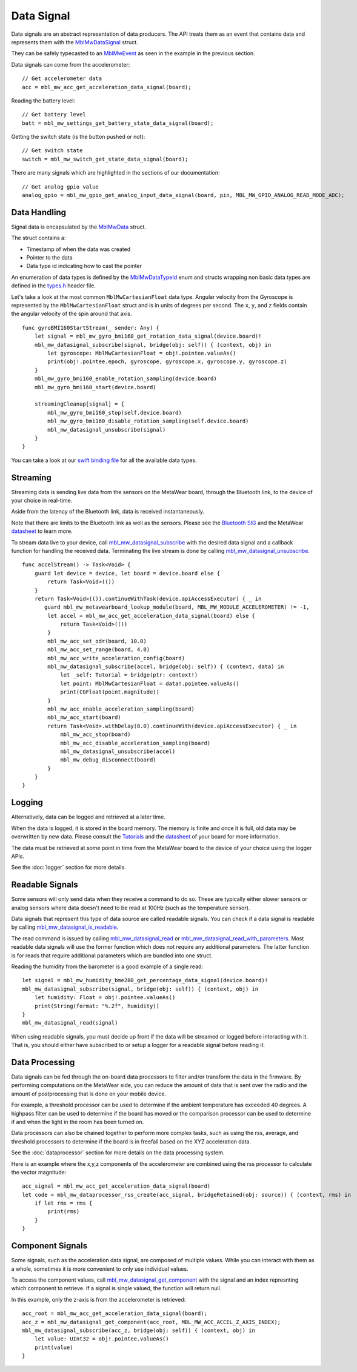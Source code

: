 .. highlight:: swift

Data Signal
===========
Data signals are an abstract representation of data producers.  The API treats them as an event that contains data and represents 
them with the `MblMwDataSignal <https://mbientlab.com/docs/metawear/cpp/latest/datasignal__fwd_8h.html#a1ce49f0af124dfa7984a59074c11e789>`_ struct.
  
They can be safely typecasted to an `MblMwEvent <https://mbientlab.com/docs/metawear/cpp/latest/event__fwd_8h.html#a569b89edd88766619bb41a2471743695>`_ as seen in the example in the previous section.

Data signals can come from the accelerometer:

::

    // Get accelerometer data
    acc = mbl_mw_acc_get_acceleration_data_signal(board);


Reading the battery level:

::

    // Get battery level
    batt = mbl_mw_settings_get_battery_state_data_signal(board);

Getting the switch state (is the button pushed or not):

::

    // Get switch state
    switch = mbl_mw_switch_get_state_data_signal(board);

There are many signals which are highlighted in the sections of our documentation:

::

    // Get analog gpio value
    analog_gpio = mbl_mw_gpio_get_analog_input_data_signal(board, pin, MBL_MW_GPIO_ANALOG_READ_MODE_ADC);


Data Handling
-------------
Signal data is encapsulated by the `MblMwData <https://mbientlab.com/docs/metawear/cpp/latest/structMblMwData.html>`_ struct.  

The struct contains a: 

* Timestamp of when the data was created
* Pointer to the data
* Data type id indicating how to cast the pointer

An enumeration of data types is defined by the 
`MblMwDataTypeId <https://mbientlab.com/docs/metawear/cpp/latest/data_8h.html#a8335412069204db23669001bcaed532e>`_ enum and structs wrapping non basic 
data types are defined in the `types.h <https://mbientlab.com/docs/metawear/cpp/latest/types_8h.html>`_ header file.

Let's take a look at the most common ``MblMwCartesianFloat`` data type. Angular velocity from the Gyroscope is represented by the ``MblMwCartesianFloat`` struct and is in units of degrees per second. The ``x``, ``y``, and ``z`` fields contain the angular velocity of the spin around that axis.

::

        func gyroBMI160StartStream(_ sender: Any) {
            let signal = mbl_mw_gyro_bmi160_get_rotation_data_signal(device.board)!
            mbl_mw_datasignal_subscribe(signal, bridge(obj: self)) { (context, obj) in
                let gyroscope: MblMwCartesianFloat = obj!.pointee.valueAs()
                print(obj!.pointee.epoch, gyroscope, gyroscope.x, gyroscope.y, gyroscope.z)
            }
            mbl_mw_gyro_bmi160_enable_rotation_sampling(device.board)
            mbl_mw_gyro_bmi160_start(device.board)

            streamingCleanup[signal] = {
                mbl_mw_gyro_bmi160_stop(self.device.board)
                mbl_mw_gyro_bmi160_disable_rotation_sampling(self.device.board)
                mbl_mw_datasignal_unsubscribe(signal)
            }
        }

You can take a look at our `swift binding file <https://github.com/mbientlab/MetaWear-SDK-Cpp/blob/master/bindings/swift/cbindings.swift>`_ for all the available data types.

Streaming
---------
Streaming data is sending live data from the sensors on the MetaWear board, through the Bluetooth link, to the device of your choice in real-time.

Aside from the latency of the Bluetooth link, data is received instantaneously.

Note that there are limits to the Bluetooth link as well as the sensors. Please see the `Bluetooth SIG <https://www.bluetooth.com/specifications/bluetooth-core-specification/>`_ and the MetaWear `datasheet <https://mbientlab.com/documentation>`_  to learn more.

To stream data live to your device, call 
`mbl_mw_datasignal_subscribe <https://mbientlab.com/docs/metawear/cpp/latest/datasignal_8h.html#ab2708a821b8cca7c0d67cf61acec42c3>`_  with the 
desired data signal and a callback function for handling the received data.  Terminating the live stream is done by calling 
`mbl_mw_datasignal_unsubscribe <https://mbientlab.com/docs/metawear/cpp/latest/datasignal_8h.html#ab2708a821b8cca7c0d67cf61acec42c3>`_. ::

    func accelStream() -> Task<Void> {
        guard let device = device, let board = device.board else {
            return Task<Void>(())
        }
        return Task<Void>(()).continueWithTask(device.apiAccessExecutor) { _ in
           guard mbl_mw_metawearboard_lookup_module(board, MBL_MW_MODULE_ACCELEROMETER) != -1,
            let accel = mbl_mw_acc_get_acceleration_data_signal(board) else {
                return Task<Void>(())
            }
            mbl_mw_acc_set_odr(board, 10.0)
            mbl_mw_acc_set_range(board, 4.0)
            mbl_mw_acc_write_acceleration_config(board)
            mbl_mw_datasignal_subscribe(accel, bridge(obj: self)) { (context, data) in
                let _self: Tutorial = bridge(ptr: context!)
                let point: MblMwCartesianFloat = data!.pointee.valueAs()
                print(CGFloat(point.magnitude))
            }
            mbl_mw_acc_enable_acceleration_sampling(board)
            mbl_mw_acc_start(board)
            return Task<Void>.withDelay(8.0).continueWith(device.apiAccessExecutor) { _ in
                mbl_mw_acc_stop(board)
                mbl_mw_acc_disable_acceleration_sampling(board)
                mbl_mw_datasignal_unsubscribe(accel)
                mbl_mw_debug_disconnect(board)
            }
        }
    }

Logging
-------
Alternatively, data can be logged and retrieved at a later time.  

When the data is logged, it is stored in the board memory. The memory is finite and once it is full, old data may be overwritten by new data. Please consult the `Tutorials <https://mbientlab.com/tutorials/>`_ and the `datasheet <https://mbientlab.com/documentation>`_ of your board for more information.

The data must be retrieved at some point in time from the MetaWear board to the device of your choice using the logger APIs.

See the :doc:`logger` section for more details.

Readable Signals
----------------
Some sensors will only send data when they receive a command to do so. These are typically either slower sensors or analog sensors where data doesn't need to be read at 100Hz (such as the temperature sensor). 

Data signals that represent this type of data source are called readable signals.  
You can check if a data signal is readable by calling 
`mbl_mw_datasignal_is_readable <https://mbientlab.com/docs/metawear/cpp/latest/datasignal_8h.html#a9633497a3785ba2369f57b939bd156c2>`_.  

The read command is issued by calling 
`mbl_mw_datasignal_read <https://mbientlab.com/docs/metawear/cpp/latest/datasignal_8h.html#a0a456ad1b6d7e7abb157bdf2fc98f179>`_ or 
`mbl_mw_datasignal_read_with_parameters <https://mbientlab.com/docs/metawear/cpp/latest/datasignal_8h.html#a71391d5862eb18327ce2aaaac4a12159>`_.  Most 
readable data signals will use the former function which does not require any additional parameters.  The latter function is for reads that require 
additional parameters which are bundled into one struct.

Reading the humidity from the barometer is a good example of a single read:

::

    let signal = mbl_mw_humidity_bme280_get_percentage_data_signal(device.board)!
    mbl_mw_datasignal_subscribe(signal, bridge(obj: self)) { (context, obj) in
        let humidity: Float = obj!.pointee.valueAs()
        print(String(format: "%.2f", humidity))
    }
    mbl_mw_datasignal_read(signal)

When using readable signals, you must decide up front if the data will be streamed or logged before interacting with it.  That is, you should either 
have subscribed to or setup a logger for a readable signal before reading it.

Data Processing
---------------
Data signals can be fed through the on-board data processors to filter and/or transform the data in the firmware.  By performing computations on the 
MetaWear side, you can reduce the amount of data that is sent over the radio and the amount of postprocessing that is done on your mobile device.  

For example, a threshold processor can be used to determine if the ambient temperature has exceeded 40 degrees. A highpass filter can be used to determine if the board has moved or the comparison processor can be used to determine if and when the light in the room has been turned on.

Data processors can also be chained together to perform more complex tasks, such as using the rss, average, and threshold processors to determine if the 
board is in freefall based on the XYZ acceleration data. 

See the :doc:`dataprocessor` section for more details on the data processing system. 

Here is an example where the x,y,z components of the accelerometer are combined using the rss processor to calculate the vector magnitude:

::

    acc_signal = mbl_mw_acc_get_acceleration_data_signal(board)
    let code = mbl_mw_dataprocessor_rss_create(acc_signal, bridgeRetained(obj: source)) { (context, rms) in
        if let rms = rms {
            print(rms)
        }
    }

Component Signals
-----------------
Some signals, such as the acceleration data signal, are composed of multiple values.  While you can interact with them as a whole, sometimes it is more 
convenient to only use individual values.  

To access the component values, call 
`mbl_mw_datasignal_get_component <https://mbientlab.com/docs/metawear/cpp/latest/datasignal_8h.html#abf5eaa69c5f5978cb7bdd9ea04a910e0>`_ with the signal 
and an index represnting which component to retrieve.  If a signal is single valued, the function will return null. 

In this example, only the z-axis is from the accelerometer is retrieved:

::

    acc_root = mbl_mw_acc_get_acceleration_data_signal(board);
    acc_z = mbl_mw_datasignal_get_component(acc_root, MBL_MW_ACC_ACCEL_Z_AXIS_INDEX);
    mbl_mw_datasignal_subscribe(acc_z, bridge(obj: self)) { (context, obj) in  
        let value: UInt32 = obj!.pointee.valueAs()
        print(value)
    }
